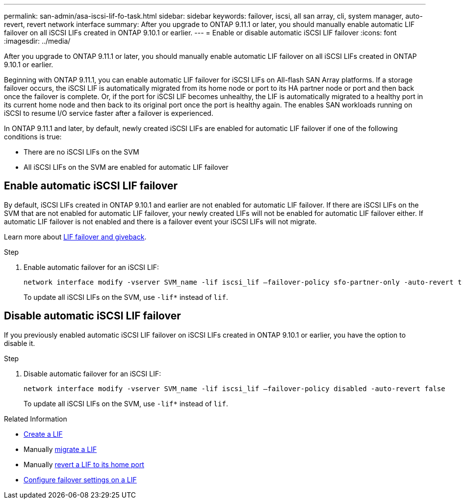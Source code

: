 ---
permalink: san-admin/asa-iscsi-lif-fo-task.html
sidebar: sidebar
keywords: failover, iscsi, all san array, cli, system manager, auto-revert, revert network interface
summary: After you upgrade to ONTAP 9.11.1 or later, you should manually enable automatic LIF failover on all iSCSI LIFs created in ONTAP 9.10.1 or earlier. 
---
= Enable or disable automatic iSCSI LIF failover
:icons: font
:imagesdir: ../media/

[.lead]

After you upgrade to ONTAP 9.11.1 or later, you should manually enable automatic LIF failover on all iSCSI LIFs created in ONTAP 9.10.1 or earlier.   

Beginning with ONTAP 9.11.1, you can enable automatic LIF failover for iSCSI LIFs on All-flash SAN Array platforms. If a storage failover occurs, the iSCSI LIF is automatically migrated from its home node or port to its HA partner node or port and then back once the failover is complete.  Or, if the port for iSCSI LIF becomes unhealthy, the LIF is automatically migrated to a healthy port in its current home node and then back to its original port once the port is healthy again.  The enables SAN workloads running on iSCSI to resume I/O service faster after a failover is experienced.

In ONTAP 9.11.1 and later, by default, newly created iSCSI LIFs are enabled for automatic LIF failover if one of the following conditions is true:

* There are no iSCSI LIFs on the SVM 
* All iSCSI LIFs on the SVM are enabled for automatic LIF failover

== Enable automatic iSCSI LIF failover

By default, iSCSI LIFs created in ONTAP 9.10.1 and earlier are not enabled for automatic LIF failover.  If there are iSCSI LIFs on the SVM that are not enabled for automatic LIF failover, your newly created LIFs will not be enabled for automatic LIF failover either.  If automatic LIF failover is not enabled and there is a failover event your iSCSI LIFs will not migrate.  

Learn more about link:../networking/configure_lifs_@cluster_administrators_only@_overview.html#lif-failover-and-giveback[LIF failover and giveback].

.Step

. Enable automatic failover for an iSCSI LIF:
+
[source,cli]
----
network interface modify -vserver SVM_name -lif iscsi_lif –failover-policy sfo-partner-only -auto-revert true
----
+
To update all iSCSI LIFs on the SVM, use `-lif*` instead of `lif`.

== Disable automatic iSCSI LIF failover

If you previously enabled automatic iSCSI LIF failover on iSCSI LIFs created in ONTAP 9.10.1 or earlier, you have the option to disable it.

.Step

. Disable automatic failover for an iSCSI LIF:
+
[source,cli]
----
network interface modify -vserver SVM_name -lif iscsi_lif –failover-policy disabled -auto-revert false
----
+
To update all iSCSI LIFs on the SVM, use `-lif*` instead of `lif`.

.Related Information

* link:../networking/create_a_lif.html[Create a LIF]
* Manually link:../networking/migrate_a_lif.html[migrate a LIF]
* Manually link:../networking/revert_a_lif_to_its_home_port.html[revert a LIF to its home port]
* link:../networking/configure_failover_settings_on_a_lif.html[Configure failover settings on a LIF]


// 2023, Dec 18, ONTAPDOC-1457
// 2023, Dec 11, ONTAPDOC-1457
// 7 DEC 2023, ONTAPDOC-1457
// 22 MAR 2022, Jira IE-523